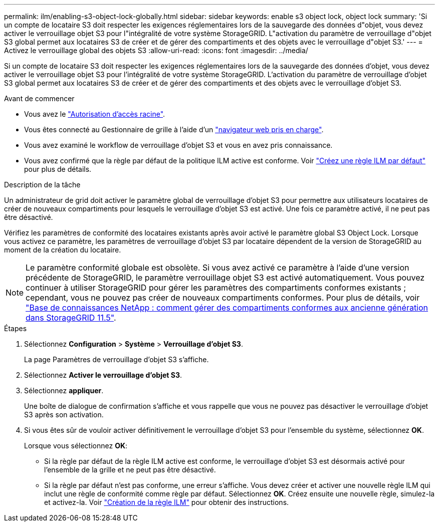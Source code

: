 ---
permalink: ilm/enabling-s3-object-lock-globally.html 
sidebar: sidebar 
keywords: enable s3 object lock, object lock 
summary: 'Si un compte de locataire S3 doit respecter les exigences réglementaires lors de la sauvegarde des données d"objet, vous devez activer le verrouillage objet S3 pour l"intégralité de votre système StorageGRID. L"activation du paramètre de verrouillage d"objet S3 global permet aux locataires S3 de créer et de gérer des compartiments et des objets avec le verrouillage d"objet S3.' 
---
= Activez le verrouillage global des objets S3
:allow-uri-read: 
:icons: font
:imagesdir: ../media/


[role="lead"]
Si un compte de locataire S3 doit respecter les exigences réglementaires lors de la sauvegarde des données d'objet, vous devez activer le verrouillage objet S3 pour l'intégralité de votre système StorageGRID. L'activation du paramètre de verrouillage d'objet S3 global permet aux locataires S3 de créer et de gérer des compartiments et des objets avec le verrouillage d'objet S3.

.Avant de commencer
* Vous avez le link:../admin/admin-group-permissions.html["Autorisation d'accès racine"].
* Vous êtes connecté au Gestionnaire de grille à l'aide d'un link:../admin/web-browser-requirements.html["navigateur web pris en charge"].
* Vous avez examiné le workflow de verrouillage d'objet S3 et vous en avez pris connaissance.
* Vous avez confirmé que la règle par défaut de la politique ILM active est conforme. Voir link:creating-default-ilm-rule.html["Créez une règle ILM par défaut"] pour plus de détails.


.Description de la tâche
Un administrateur de grid doit activer le paramètre global de verrouillage d'objet S3 pour permettre aux utilisateurs locataires de créer de nouveaux compartiments pour lesquels le verrouillage d'objet S3 est activé. Une fois ce paramètre activé, il ne peut pas être désactivé.

Vérifiez les paramètres de conformité des locataires existants après avoir activé le paramètre global S3 Object Lock. Lorsque vous activez ce paramètre, les paramètres de verrouillage d'objet S3 par locataire dépendent de la version de StorageGRID au moment de la création du locataire.


NOTE: Le paramètre conformité globale est obsolète. Si vous avez activé ce paramètre à l'aide d'une version précédente de StorageGRID, le paramètre verrouillage objet S3 est activé automatiquement. Vous pouvez continuer à utiliser StorageGRID pour gérer les paramètres des compartiments conformes existants ; cependant, vous ne pouvez pas créer de nouveaux compartiments conformes. Pour plus de détails, voir https://kb.netapp.com/Advice_and_Troubleshooting/Hybrid_Cloud_Infrastructure/StorageGRID/How_to_manage_legacy_Compliant_buckets_in_StorageGRID_11.5["Base de connaissances NetApp : comment gérer des compartiments conformes aux ancienne génération dans StorageGRID 11.5"^].

.Étapes
. Sélectionnez *Configuration* > *Système* > *Verrouillage d'objet S3*.
+
La page Paramètres de verrouillage d'objet S3 s'affiche.

. Sélectionnez *Activer le verrouillage d'objet S3*.
. Sélectionnez *appliquer*.
+
Une boîte de dialogue de confirmation s'affiche et vous rappelle que vous ne pouvez pas désactiver le verrouillage d'objet S3 après son activation.

. Si vous êtes sûr de vouloir activer définitivement le verrouillage d'objet S3 pour l'ensemble du système, sélectionnez *OK*.
+
Lorsque vous sélectionnez *OK*:

+
** Si la règle par défaut de la règle ILM active est conforme, le verrouillage d'objet S3 est désormais activé pour l'ensemble de la grille et ne peut pas être désactivé.
** Si la règle par défaut n'est pas conforme, une erreur s'affiche. Vous devez créer et activer une nouvelle règle ILM qui inclut une règle de conformité comme règle par défaut. Sélectionnez *OK*. Créez ensuite une nouvelle règle, simulez-la et activez-la. Voir link:creating-ilm-policy.html["Création de la règle ILM"] pour obtenir des instructions.



